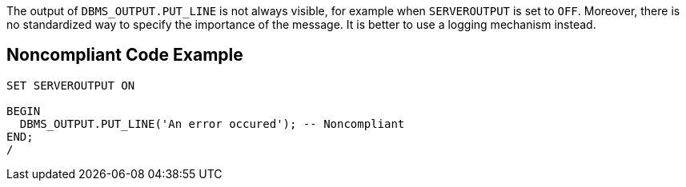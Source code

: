 The output of ``++DBMS_OUTPUT.PUT_LINE++`` is not always visible, for example when ``++SERVEROUTPUT++`` is set to ``++OFF++``. Moreover, there is no standardized way to specify the importance of the message. It is better to use a logging mechanism instead.


== Noncompliant Code Example

----
SET SERVEROUTPUT ON

BEGIN
  DBMS_OUTPUT.PUT_LINE('An error occured'); -- Noncompliant
END;
/
----


